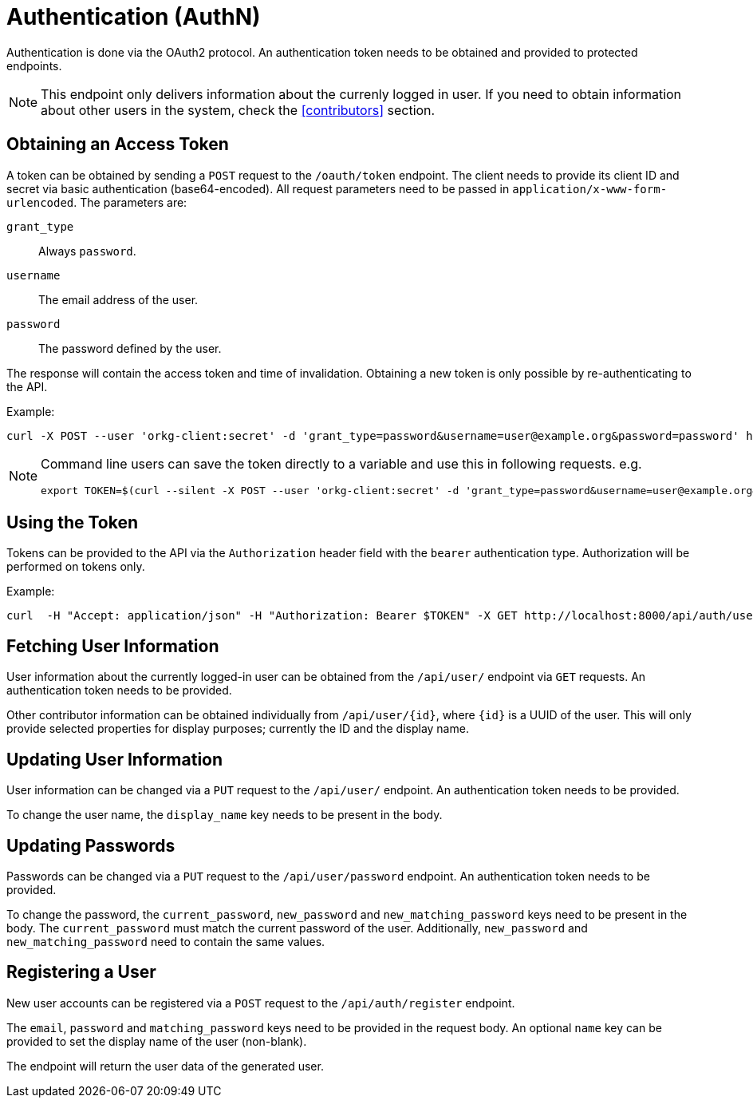 = Authentication (AuthN)

Authentication is done via the OAuth2 protocol.
An authentication token needs to be obtained and provided to protected endpoints.

NOTE: This endpoint only delivers information about the currenly logged in user.
      If you need to obtain information about other users in the system, check the <<contributors>> section.

== Obtaining an Access Token

A token can be obtained by sending a `POST` request to the `/oauth/token` endpoint.
The client needs to provide its client ID and secret via basic authentication (base64-encoded).
All request parameters need to be passed in `application/x-www-form-urlencoded`.
The parameters are:

`grant_type`:: Always `password`.
`username`:: The email address of the user.
`password`:: The password defined by the user.

The response will contain the access token and time of invalidation.
Obtaining a new token is only possible by re-authenticating to the API.

Example:

  curl -X POST --user 'orkg-client:secret' -d 'grant_type=password&username=user@example.org&password=password' http://localhost:8000/oauth/token

[NOTE]
====
Command line users can save the token directly to a variable and use this in following requests. e.g.

  export TOKEN=$(curl --silent -X POST --user 'orkg-client:secret' -d 'grant_type=password&username=user@example.org&password=password' http://localhost:8000/oauth/token | jq -r '.access_token')
====

== Using the Token

Tokens can be provided to the API via the `Authorization` header field with the `bearer` authentication type.
Authorization will be performed on tokens only.

Example:

    curl  -H "Accept: application/json" -H "Authorization: Bearer $TOKEN" -X GET http://localhost:8000/api/auth/user

== Fetching User Information

User information about the currently logged-in user can be obtained from the `/api/user/` endpoint via `GET` requests.
An authentication token needs to be provided.

Other contributor information can be obtained individually from `/api/user/\{id}`, where `\{id}` is a UUID of the user.
This will only provide selected properties for display purposes; currently the ID and the display name.

== Updating User Information

User information can be changed via a `PUT` request to the `/api/user/` endpoint.
An authentication token needs to be provided.

To change the user name, the `display_name` key needs to be present in the body.

== Updating Passwords

Passwords can be changed via a `PUT` request to the `/api/user/password` endpoint.
An authentication token needs to be provided.


To change the password, the `current_password`, `new_password` and `new_matching_password` keys need to be present in the body.
The `current_password` must match the current password of the user.
Additionally, `new_password` and `new_matching_password` need to contain the same values.


== Registering a User

New user accounts can be registered via a `POST` request to the `/api/auth/register` endpoint.

The `email`, `password` and `matching_password` keys need to be provided in the request body.
An optional `name` key can be provided to set the display name of the user (non-blank).

The endpoint will return the user data of the generated user.
